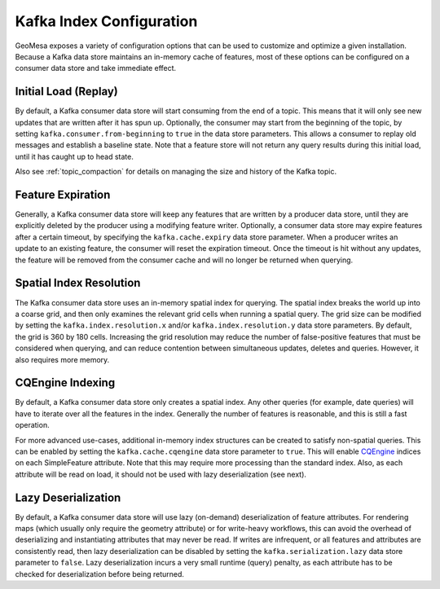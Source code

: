 Kafka Index Configuration
=========================

GeoMesa exposes a variety of configuration options that can be used to customize and optimize a given installation.
Because a Kafka data store maintains an in-memory cache of features, most of these options can be configured on
a consumer data store and take immediate effect.

.. _kafka_initial_load:

Initial Load (Replay)
---------------------

By default, a Kafka consumer data store will start consuming from the end of a topic. This means that it will
only see new updates that are written after it has spun up. Optionally, the consumer may start from the beginning
of the topic, by setting ``kafka.consumer.from-beginning`` to ``true`` in the data store parameters. This
allows a consumer to replay old messages and establish a baseline state. Note that a feature store will not return
any query results during this initial load, until it has caught up to head state.

Also see :ref:`topic_compaction` for details on managing the size and history of the Kafka topic.

Feature Expiration
------------------

Generally, a Kafka consumer data store will keep any features that are written by a producer data store,
until they are explicitly deleted by the producer using a modifying feature writer. Optionally, a consumer
data store may expire features after a certain timeout, by specifying the ``kafka.cache.expiry`` data store
parameter. When a producer writes an update to an existing feature, the consumer will reset the expiration timeout.
Once the timeout is hit without any updates, the feature will be removed from the consumer cache and will no
longer be returned when querying.

Spatial Index Resolution
------------------------

The Kafka consumer data store uses an in-memory spatial index for querying. The spatial index breaks the world up
into a coarse grid, and then only examines the relevant grid cells when running a spatial query. The grid size
can be modified by setting the ``kafka.index.resolution.x`` and/or ``kafka.index.resolution.y`` data
store parameters. By default, the grid is 360 by 180 cells. Increasing the grid resolution may reduce the
number of false-positive features that must be considered when querying, and can reduce contention between
simultaneous updates, deletes and queries. However, it also requires more memory.

CQEngine Indexing
-----------------

By default, a Kafka consumer data store only creates a spatial index. Any other queries (for example, date queries)
will have to iterate over all the features in the index. Generally the number of features is reasonable, and this
is still a fast operation.

For more advanced use-cases, additional in-memory index structures can be created to satisfy non-spatial queries.
This can be enabled by setting the ``kafka.cache.cqengine`` data store parameter to ``true``. This will enable
`CQEngine <https://github.com/npgall/cqengine>`__ indices on each SimpleFeature attribute. Note that this
may require more processing than the standard index. Also, as each attribute will be read on load, it should
not be used with lazy deserialization (see next).


Lazy Deserialization
--------------------

By default, a Kafka consumer data store will use lazy (on-demand) deserialization of feature attributes. For
rendering maps (which usually only require the geometry attribute) or for write-heavy workflows, this can avoid
the overhead of deserializing and instantiating attributes that may never be read. If writes are infrequent, or
all features and attributes are consistently read, then lazy deserialization can be disabled by setting the
``kafka.serialization.lazy`` data store parameter to ``false``. Lazy deserialization incurs a very small
runtime (query) penalty, as each attribute has to be checked for deserialization before being returned.
